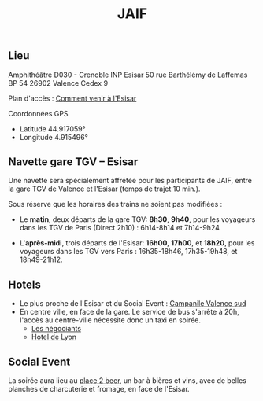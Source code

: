 #+STARTUP: showall
#+OPTIONS: toc:nil
#+title: JAIF

** Lieu

Amphithéâtre D030 - Grenoble INP Esisar
50 rue Barthélémy de Laffemas BP 54
26902 Valence Cedex 9

Plan d'accès :  [[file:media/Esisar - PLAN.pdf][Comment venir à l'Esisar]]

Coordonnées GPS
- Latitude 44.917059°
- Longitude 4.915496°

** Navette gare TGV -- Esisar

Une navette sera spécialement affrétée pour les participants de JAIF,
entre la gare TGV de Valence et l'Esisar (temps de trajet 10 min.).

Sous réserve que les horaires des trains ne soient pas modifiées :

- Le *matin*, deux départs de la gare TGV: *8h30*,  *9h40*,
  pour les voyageurs dans les TGV de Paris (Direct 2h10) : 6h14-8h14 et 7h14-9h24

- L'*après-midi*, trois départs de l'Esisar: *16h00*, *17h00*, et *18h20*,
  pour les voyageurs dans les TGV vers Paris : 16h35-18h46, 17h35-19h48, et 18h49-21h12.

** Hotels

- Le plus proche de l'Esisar et du Social Event : [[https://valence-sud.campanile.com][Campanile Valence sud]]
- En centre ville, en face de la gare.  Le service de bus s'arrête à
  20h, l'accès au centre-ville nécessite donc un taxi en soirée.
  - [[https://www.hotel-les-negociants.com][Les négociants]]
  - [[https://www.hotel-de-lyon.fr/][Hotel de Lyon]]

** Social Event
:PROPERTIES:
:CUSTOM_ID: #socialevent
:END:

La soirée aura lieu au [[https://www.theplace2beer-cave.com][place 2 beer]], un bar à bières et vins, avec de belles planches de charcuterie et fromage, en face de l'Esisar.
